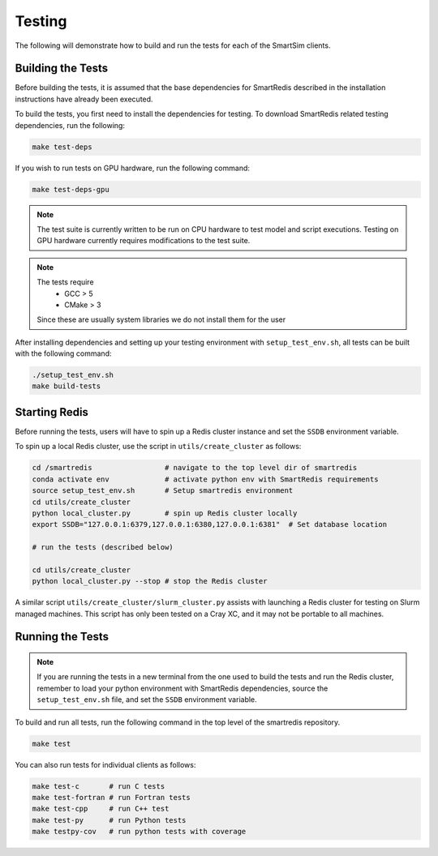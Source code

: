 *******
Testing
*******

The following will demonstrate how to build and run the tests for
each of the SmartSim clients.

Building the Tests
==================

Before building the tests, it is assumed that the base dependencies
for SmartRedis described in the installation instructions have already
been executed.

To build the tests, you first need to install the dependencies for
testing. To download SmartRedis related testing dependencies, run
the following:

.. code-block:: bash

  make test-deps

If you wish to run tests on GPU hardware, run the following command:

.. code-block:: bash

  make test-deps-gpu

.. note::

    The test suite is currently written to be run on CPU hardware to
    test model and script executions.  Testing on GPU hardware
    currently requires modifications to the test suite.

.. note::

  The tests require
   - GCC > 5
   - CMake > 3

  Since these are usually system libraries we do not install them
  for the user

After installing dependencies and setting up your testing environment with
``setup_test_env.sh``, all tests can be built with the following command:

.. code-block:: bash

  ./setup_test_env.sh
  make build-tests


Starting Redis
==============

Before running the tests, users will have to spin up a Redis
cluster instance and set the ``SSDB`` environment variable.

To spin up a local Redis cluster, use the script
in ``utils/create_cluster`` as follows:

.. code-block:: bash

  cd /smartredis                 # navigate to the top level dir of smartredis
  conda activate env             # activate python env with SmartRedis requirements
  source setup_test_env.sh       # Setup smartredis environment
  cd utils/create_cluster
  python local_cluster.py        # spin up Redis cluster locally
  export SSDB="127.0.0.1:6379,127.0.0.1:6380,127.0.0.1:6381"  # Set database location

  # run the tests (described below)

  cd utils/create_cluster
  python local_cluster.py --stop # stop the Redis cluster

A similar script ``utils/create_cluster/slurm_cluster.py``
assists with launching a Redis cluster for testing on
Slurm managed machines.  This script has only been tested
on a Cray XC, and it may not be portable to all machines.

Running the Tests
=================

.. note::

    If you are running the tests in a new terminal from the
    one used to build the tests and run the Redis cluster,
    remember to load your python environment with SmartRedis
    dependencies, source the ``setup_test_env.sh`` file,
    and set the ``SSDB`` environment variable.

To build and run all tests, run the following command in the top
level of the smartredis repository.

.. code-block:: bash

  make test

You can also run tests for individual clients as follows:

.. code-block:: bash

  make test-c       # run C tests
  make test-fortran # run Fortran tests
  make test-cpp     # run C++ test
  make test-py      # run Python tests
  make testpy-cov   # run python tests with coverage
